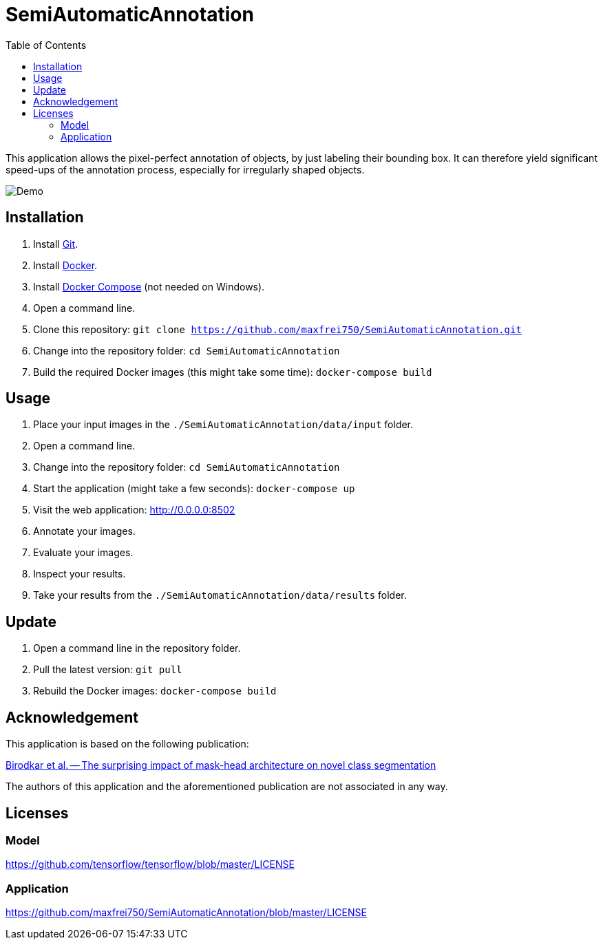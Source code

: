 :toc:
= SemiAutomaticAnnotation

This application allows the pixel-perfect annotation of objects, by just labeling their bounding box. It can therefore
yield significant speed-ups of the annotation process, especially for irregularly shaped objects.

image::assets/images/demo.gif[Demo]

== Installation
. Install https://github.com/git-guides/install-git[Git].
. Install https://docs.docker.com/get-docker/[Docker].
. Install https://docs.docker.com/compose/install/[Docker Compose] (not needed on Windows).
. Open a command line.
. Clone this repository: `git clone https://github.com/maxfrei750/SemiAutomaticAnnotation.git`
. Change into the repository folder: `cd SemiAutomaticAnnotation`
. Build the required Docker images (this might take some time): `docker-compose build`

== Usage
. Place your input images in the `./SemiAutomaticAnnotation/data/input` folder.
. Open a command line.
. Change into the repository folder: `cd SemiAutomaticAnnotation`
. Start the application (might take a few seconds): `docker-compose up`
. Visit the web application: http://0.0.0.0:8502
. Annotate your images.
. Evaluate your images.
. Inspect your results.
. Take your results from the `./SemiAutomaticAnnotation/data/results` folder.

== Update
. Open a command line in the repository folder.
. Pull the latest version: `git pull`
. Rebuild the Docker images: `docker-compose build`

== Acknowledgement
This application is based on the following publication:

https://arxiv.org/abs/2104.00613[Birodkar et al. -- The surprising impact of mask-head architecture on novel class segmentation]

The authors of this application and the aforementioned publication are not associated in any way.

== Licenses

=== Model
https://github.com/tensorflow/tensorflow/blob/master/LICENSE

=== Application
https://github.com/maxfrei750/SemiAutomaticAnnotation/blob/master/LICENSE
